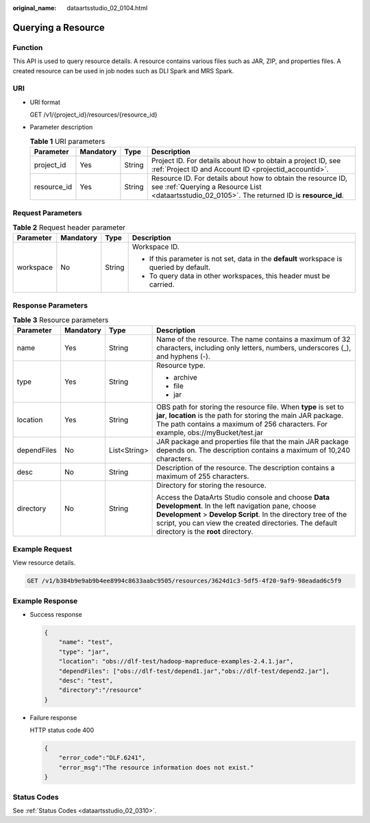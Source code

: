 :original_name: dataartsstudio_02_0104.html

.. _dataartsstudio_02_0104:

Querying a Resource
===================

Function
--------

This API is used to query resource details. A resource contains various files such as JAR, ZIP, and properties files. A created resource can be used in job nodes such as DLI Spark and MRS Spark.

URI
---

-  URI format

   GET /v1/{project_id}/resources/{resource_id}

-  Parameter description

   .. table:: **Table 1** URI parameters

      +-------------+-----------+--------+-----------------------------------------------------------------------------------------------------------------------------------------------------------------+
      | Parameter   | Mandatory | Type   | Description                                                                                                                                                     |
      +=============+===========+========+=================================================================================================================================================================+
      | project_id  | Yes       | String | Project ID. For details about how to obtain a project ID, see :ref:`Project ID and Account ID <projectid_accountid>`.                                           |
      +-------------+-----------+--------+-----------------------------------------------------------------------------------------------------------------------------------------------------------------+
      | resource_id | Yes       | String | Resource ID. For details about how to obtain the resource ID, see :ref:`Querying a Resource List <dataartsstudio_02_0105>`. The returned ID is **resource_id**. |
      +-------------+-----------+--------+-----------------------------------------------------------------------------------------------------------------------------------------------------------------+

Request Parameters
------------------

.. table:: **Table 2** Request header parameter

   +-----------------+-----------------+-----------------+-------------------------------------------------------------------------------------------+
   | Parameter       | Mandatory       | Type            | Description                                                                               |
   +=================+=================+=================+===========================================================================================+
   | workspace       | No              | String          | Workspace ID.                                                                             |
   |                 |                 |                 |                                                                                           |
   |                 |                 |                 | -  If this parameter is not set, data in the **default** workspace is queried by default. |
   |                 |                 |                 | -  To query data in other workspaces, this header must be carried.                        |
   +-----------------+-----------------+-----------------+-------------------------------------------------------------------------------------------+

Response Parameters
-------------------

.. table:: **Table 3** Resource parameters

   +-----------------+-----------------+-----------------+---------------------------------------------------------------------------------------------------------------------------------------------------------------------------------------------------------------------------------------------------------------------------+
   | Parameter       | Mandatory       | Type            | Description                                                                                                                                                                                                                                                               |
   +=================+=================+=================+===========================================================================================================================================================================================================================================================================+
   | name            | Yes             | String          | Name of the resource. The name contains a maximum of 32 characters, including only letters, numbers, underscores (_), and hyphens (-).                                                                                                                                    |
   +-----------------+-----------------+-----------------+---------------------------------------------------------------------------------------------------------------------------------------------------------------------------------------------------------------------------------------------------------------------------+
   | type            | Yes             | String          | Resource type.                                                                                                                                                                                                                                                            |
   |                 |                 |                 |                                                                                                                                                                                                                                                                           |
   |                 |                 |                 | -  archive                                                                                                                                                                                                                                                                |
   |                 |                 |                 | -  file                                                                                                                                                                                                                                                                   |
   |                 |                 |                 | -  jar                                                                                                                                                                                                                                                                    |
   +-----------------+-----------------+-----------------+---------------------------------------------------------------------------------------------------------------------------------------------------------------------------------------------------------------------------------------------------------------------------+
   | location        | Yes             | String          | OBS path for storing the resource file. When **type** is set to **jar**, **location** is the path for storing the main JAR package. The path contains a maximum of 256 characters. For example, obs://myBucket/test.jar                                                   |
   +-----------------+-----------------+-----------------+---------------------------------------------------------------------------------------------------------------------------------------------------------------------------------------------------------------------------------------------------------------------------+
   | dependFiles     | No              | List<String>    | JAR package and properties file that the main JAR package depends on. The description contains a maximum of 10,240 characters.                                                                                                                                            |
   +-----------------+-----------------+-----------------+---------------------------------------------------------------------------------------------------------------------------------------------------------------------------------------------------------------------------------------------------------------------------+
   | desc            | No              | String          | Description of the resource. The description contains a maximum of 255 characters.                                                                                                                                                                                        |
   +-----------------+-----------------+-----------------+---------------------------------------------------------------------------------------------------------------------------------------------------------------------------------------------------------------------------------------------------------------------------+
   | directory       | No              | String          | Directory for storing the resource.                                                                                                                                                                                                                                       |
   |                 |                 |                 |                                                                                                                                                                                                                                                                           |
   |                 |                 |                 | Access the DataArts Studio console and choose **Data Development**. In the left navigation pane, choose **Development** > **Develop Script**. In the directory tree of the script, you can view the created directories. The default directory is the **root** directory. |
   +-----------------+-----------------+-----------------+---------------------------------------------------------------------------------------------------------------------------------------------------------------------------------------------------------------------------------------------------------------------------+

Example Request
---------------

View resource details.

.. code-block:: text

   GET /v1/b384b9e9ab9b4ee8994c8633aabc9505/resources/3624d1c3-5df5-4f20-9af9-98eadad6c5f9

Example Response
----------------

-  Success response

   .. code-block::

      {
          "name": "test",
          "type": "jar",
          "location": "obs://dlf-test/hadoop-mapreduce-examples-2.4.1.jar",
          "dependFiles": ["obs://dlf-test/depend1.jar","obs://dlf-test/depend2.jar"],
          "desc": "test",
          "directory":"/resource"
      }

-  Failure response

   HTTP status code 400

   .. code-block::

      {
          "error_code":"DLF.6241",
          "error_msg":"The resource information does not exist."
      }

Status Codes
------------

See :ref:`Status Codes <dataartsstudio_02_0310>`.
